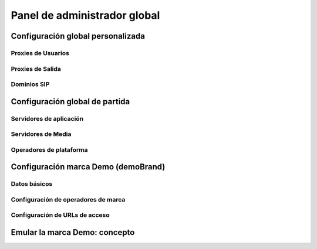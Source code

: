 *****************************
Panel de administrador global
*****************************

Configuración global personalizada
==================================

Proxies de Usuarios
-------------------

Proxies de Salida
-----------------

Dominios SIP
------------

Configuración global de partida
===============================

Servidores de aplicación
------------------------

Servidores de Media
-------------------

Operadores de plataforma
------------------------

Configuración marca Demo (demoBrand)
====================================

Datos básicos
-------------

Configuración de operadores de marca
------------------------------------

Configuración de URLs de acceso
-------------------------------

Emular la marca Demo: concepto
==============================

